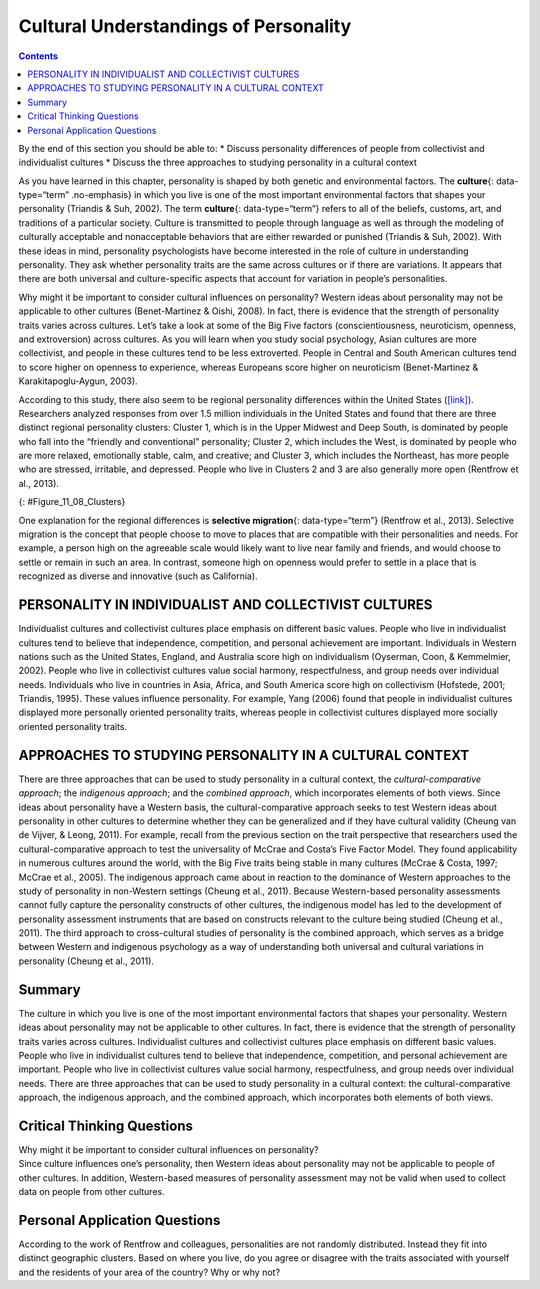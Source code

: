 ======================================
Cultural Understandings of Personality
======================================



.. contents::
   :depth: 3
..

.. container::

   By the end of this section you should be able to: \* Discuss
   personality differences of people from collectivist and individualist
   cultures \* Discuss the three approaches to studying personality in a
   cultural context

As you have learned in this chapter, personality is shaped by both
genetic and environmental factors. The **culture**\ {: data-type=“term”
.no-emphasis} in which you live is one of the most important
environmental factors that shapes your personality (Triandis & Suh,
2002). The term **culture**\ {: data-type=“term”} refers to all of the
beliefs, customs, art, and traditions of a particular society. Culture
is transmitted to people through language as well as through the
modeling of culturally acceptable and nonacceptable behaviors that are
either rewarded or punished (Triandis & Suh, 2002). With these ideas in
mind, personality psychologists have become interested in the role of
culture in understanding personality. They ask whether personality
traits are the same across cultures or if there are variations. It
appears that there are both universal and culture-specific aspects that
account for variation in people’s personalities.

Why might it be important to consider cultural influences on
personality? Western ideas about personality may not be applicable to
other cultures (Benet-Martinez & Oishi, 2008). In fact, there is
evidence that the strength of personality traits varies across cultures.
Let’s take a look at some of the Big Five factors (conscientiousness,
neuroticism, openness, and extroversion) across cultures. As you will
learn when you study social psychology, Asian cultures are more
collectivist, and people in these cultures tend to be less extroverted.
People in Central and South American cultures tend to score higher on
openness to experience, whereas Europeans score higher on neuroticism
(Benet-Martinez & Karakitapoglu-Aygun, 2003).

According to this study, there also seem to be regional personality
differences within the United States
(`[link] <#Figure_11_08_Clusters>`__). Researchers analyzed responses
from over 1.5 million individuals in the United States and found that
there are three distinct regional personality clusters: Cluster 1, which
is in the Upper Midwest and Deep South, is dominated by people who fall
into the “friendly and conventional” personality; Cluster 2, which
includes the West, is dominated by people who are more relaxed,
emotionally stable, calm, and creative; and Cluster 3, which includes
the Northeast, has more people who are stressed, irritable, and
depressed. People who live in Clusters 2 and 3 are also generally more
open (Rentfrow et al., 2013).

|A map of the United States is shown. Above it is the label “Personality
Clusters in the Continental United States.” Below it is a legend which
defines areas in the map as either, “Cluster 1: friendly, conventional;”
“Cluster 2: relaxed, creative;” or “Cluster 3: temperamental,
uninhibited.” Cluster 1occurs mainly in the center of the country.
Cluster 2 occurs mainly on the west side of the country. Cluster 3
occurs mainly in the North-East region of the country and also in Texas.
These are generalizations; there are several states which are comprised
of a combination of two different clusters.|\ {: #Figure_11_08_Clusters}

One explanation for the regional differences is **selective
migration**\ {: data-type=“term”} (Rentfrow et al., 2013). Selective
migration is the concept that people choose to move to places that are
compatible with their personalities and needs. For example, a person
high on the agreeable scale would likely want to live near family and
friends, and would choose to settle or remain in such an area. In
contrast, someone high on openness would prefer to settle in a place
that is recognized as diverse and innovative (such as California).

PERSONALITY IN INDIVIDUALIST AND COLLECTIVIST CULTURES
======================================================

Individualist cultures and collectivist cultures place emphasis on
different basic values. People who live in individualist cultures tend
to believe that independence, competition, and personal achievement are
important. Individuals in Western nations such as the United States,
England, and Australia score high on individualism (Oyserman, Coon, &
Kemmelmier, 2002). People who live in collectivist cultures value social
harmony, respectfulness, and group needs over individual needs.
Individuals who live in countries in Asia, Africa, and South America
score high on collectivism (Hofstede, 2001; Triandis, 1995). These
values influence personality. For example, Yang (2006) found that people
in individualist cultures displayed more personally oriented personality
traits, whereas people in collectivist cultures displayed more socially
oriented personality traits.

APPROACHES TO STUDYING PERSONALITY IN A CULTURAL CONTEXT
========================================================

There are three approaches that can be used to study personality in a
cultural context, the *cultural-comparative approach*; the *indigenous
approach*; and the *combined approach*, which incorporates elements of
both views. Since ideas about personality have a Western basis, the
cultural-comparative approach seeks to test Western ideas about
personality in other cultures to determine whether they can be
generalized and if they have cultural validity (Cheung van de Vijver, &
Leong, 2011). For example, recall from the previous section on the trait
perspective that researchers used the cultural-comparative approach to
test the universality of McCrae and Costa’s Five Factor Model. They
found applicability in numerous cultures around the world, with the Big
Five traits being stable in many cultures (McCrae & Costa, 1997; McCrae
et al., 2005). The indigenous approach came about in reaction to the
dominance of Western approaches to the study of personality in
non-Western settings (Cheung et al., 2011). Because Western-based
personality assessments cannot fully capture the personality constructs
of other cultures, the indigenous model has led to the development of
personality assessment instruments that are based on constructs relevant
to the culture being studied (Cheung et al., 2011). The third approach
to cross-cultural studies of personality is the combined approach, which
serves as a bridge between Western and indigenous psychology as a way of
understanding both universal and cultural variations in personality
(Cheung et al., 2011).

Summary
=======

The culture in which you live is one of the most important environmental
factors that shapes your personality. Western ideas about personality
may not be applicable to other cultures. In fact, there is evidence that
the strength of personality traits varies across cultures. Individualist
cultures and collectivist cultures place emphasis on different basic
values. People who live in individualist cultures tend to believe that
independence, competition, and personal achievement are important.
People who live in collectivist cultures value social harmony,
respectfulness, and group needs over individual needs. There are three
approaches that can be used to study personality in a cultural context:
the cultural-comparative approach, the indigenous approach, and the
combined approach, which incorporates both elements of both views.

.. card-carousel:: Review Questions

    .. card:: Question

      The United States is considered a \_______\_ culture.

      1. collectivistic
      2. individualist
      3. traditional
      4. nontraditional {: type=“a”}

  .. dropdown:: Check Answer

      B
  .. Card:: Question


      The concept that people choose to move to places that are
      compatible with their personalities and needs is known as
      \________.

      1. selective migration
      2. personal oriented personality
      3. socially oriented personality
      4. individualism {: type=“a”}

   .. container::

      A

Critical Thinking Questions
===========================

.. container::

   .. container::

      Why might it be important to consider cultural influences on
      personality?

   .. container::

      Since culture influences one’s personality, then Western ideas
      about personality may not be applicable to people of other
      cultures. In addition, Western-based measures of personality
      assessment may not be valid when used to collect data on people
      from other cultures.

Personal Application Questions
==============================

.. container::

   .. container::

      According to the work of Rentfrow and colleagues, personalities
      are not randomly distributed. Instead they fit into distinct
      geographic clusters. Based on where you live, do you agree or
      disagree with the traits associated with yourself and the
      residents of your area of the country? Why or why not?

.. glossary::

   culture
      all of the beliefs, customs, art, and traditions of a particular
      society ^
   selective migration
      concept that people choose to move to places that are compatible
      with their personalities and needs

.. |A map of the United States is shown. Above it is the label “Personality Clusters in the Continental United States.” Below it is a legend which defines areas in the map as either, “Cluster 1: friendly, conventional;” “Cluster 2: relaxed, creative;” or “Cluster 3: temperamental, uninhibited.” Cluster 1occurs mainly in the center of the country. Cluster 2 occurs mainly on the west side of the country. Cluster 3 occurs mainly in the North-East region of the country and also in Texas. These are generalizations; there are several states which are comprised of a combination of two different clusters.| image:: ../resources/CNX_Psych_11_08_Clusters.jpg
